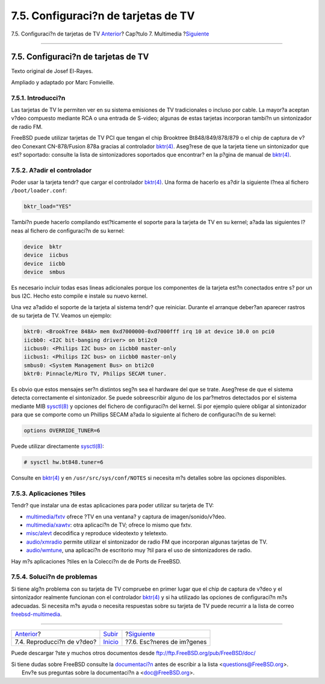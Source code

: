 ====================================
7.5. Configuraci?n de tarjetas de TV
====================================

.. raw:: html

   <div class="navheader">

7.5. Configuraci?n de tarjetas de TV
`Anterior <video-playback.html>`__?
Cap?tulo 7. Multimedia
?\ `Siguiente <scanners.html>`__

--------------

.. raw:: html

   </div>

.. raw:: html

   <div class="sect1">

.. raw:: html

   <div class="titlepage" xmlns="">

.. raw:: html

   <div>

.. raw:: html

   <div>

7.5. Configuraci?n de tarjetas de TV
------------------------------------

.. raw:: html

   </div>

.. raw:: html

   <div>

Texto original de Josef El-Rayes.

.. raw:: html

   </div>

.. raw:: html

   <div>

Ampliado y adaptado por Marc Fonvieille.

.. raw:: html

   </div>

.. raw:: html

   </div>

.. raw:: html

   </div>

.. raw:: html

   <div class="sect2">

.. raw:: html

   <div class="titlepage" xmlns="">

.. raw:: html

   <div>

.. raw:: html

   <div>

7.5.1. Introducci?n
~~~~~~~~~~~~~~~~~~~

.. raw:: html

   </div>

.. raw:: html

   </div>

.. raw:: html

   </div>

Las tarjetas de TV le permiten ver en su sistema emisiones de TV
tradicionales o incluso por cable. La mayor?a aceptan v?deo compuesto
mediante RCA o una entrada de S-video; algunas de estas tarjetas
incorporan tambi?n un sintonizador de radio FM.

FreeBSD puede utilizar tarjetas de TV PCI que tengan el chip Brooktree
Bt848/849/878/879 o el chip de captura de v?deo Conexant CN-878/Fusion
878a gracias al controlador
`bktr(4) <http://www.FreeBSD.org/cgi/man.cgi?query=bktr&sektion=4>`__.
Aseg?rese de que la tarjeta tiene un sintonizador que est? soportado:
consulte la lista de sintonizadores soportados que encontrar? en la
p?gina de manual de
`bktr(4) <http://www.FreeBSD.org/cgi/man.cgi?query=bktr&sektion=4>`__.

.. raw:: html

   </div>

.. raw:: html

   <div class="sect2">

.. raw:: html

   <div class="titlepage" xmlns="">

.. raw:: html

   <div>

.. raw:: html

   <div>

7.5.2. A?adir el controlador
~~~~~~~~~~~~~~~~~~~~~~~~~~~~

.. raw:: html

   </div>

.. raw:: html

   </div>

.. raw:: html

   </div>

Poder usar la tarjeta tendr? que cargar el controlador
`bktr(4) <http://www.FreeBSD.org/cgi/man.cgi?query=bktr&sektion=4>`__.
Una forma de hacerlo es a?dir la siguiente l?nea al fichero
``/boot/loader.conf``:

.. code:: programlisting

    bktr_load="YES"

Tambi?n puede hacerlo compilando est?ticamente el soporte para la
tarjeta de TV en su kernel; a?ada las siguientes l?neas al fichero de
configuraci?n de su kernel:

.. code:: programlisting

    device  bktr
    device  iicbus
    device  iicbb
    device  smbus

Es necesario incluir todas esas lineas adicionales porque los
componentes de la tarjeta est?n conectados entre s? por un bus I2C.
Hecho esto compile e instale su nuevo kernel.

Una vez a?adido el soporte de la tarjeta al sistema tendr? que
reiniciar. Durante el arranque deber?an aparecer rastros de su tarjeta
de TV. Veamos un ejemplo:

.. code:: programlisting

    bktr0: <BrookTree 848A> mem 0xd7000000-0xd7000fff irq 10 at device 10.0 on pci0
    iicbb0: <I2C bit-banging driver> on bti2c0
    iicbus0: <Philips I2C bus> on iicbb0 master-only
    iicbus1: <Philips I2C bus> on iicbb0 master-only
    smbus0: <System Management Bus> on bti2c0
    bktr0: Pinnacle/Miro TV, Philips SECAM tuner.

Es obvio que estos mensajes ser?n distintos seg?n sea el hardware del
que se trate. Aseg?rese de que el sistema detecta correctamente el
sintonizador. Se puede sobreescribir alguno de los par?metros detectados
por el sistema mediante MIB
`sysctl(8) <http://www.FreeBSD.org/cgi/man.cgi?query=sysctl&sektion=8>`__
y opciones del fichero de configuraci?n del kernel. Si por ejemplo
quiere obligar al sintonizador para que se comporte como un Phillips
SECAM a?ada lo siguiente al fichero de configuraci?n de su kernel:

.. code:: programlisting

    options OVERRIDE_TUNER=6

Puede utilizar directamente
`sysctl(8) <http://www.FreeBSD.org/cgi/man.cgi?query=sysctl&sektion=8>`__:

.. code:: screen

    # sysctl hw.bt848.tuner=6

Consulte en
`bktr(4) <http://www.FreeBSD.org/cgi/man.cgi?query=bktr&sektion=4>`__ y
en ``/usr/src/sys/conf/NOTES`` si necesita m?s detalles sobre las
opciones disponibles.

.. raw:: html

   </div>

.. raw:: html

   <div class="sect2">

.. raw:: html

   <div class="titlepage" xmlns="">

.. raw:: html

   <div>

.. raw:: html

   <div>

7.5.3. Aplicaciones ?tiles
~~~~~~~~~~~~~~~~~~~~~~~~~~

.. raw:: html

   </div>

.. raw:: html

   </div>

.. raw:: html

   </div>

Tendr? que instalar una de estas aplicaciones para poder utilizar su
tarjeta de TV:

.. raw:: html

   <div class="itemizedlist">

-  `multimedia/fxtv <http://www.freebsd.org/cgi/url.cgi?ports/multimedia/fxtv/pkg-descr>`__
   ofrece ?TV en una ventana? y captura de imagen/sonido/v?deo.

-  `multimedia/xawtv <http://www.freebsd.org/cgi/url.cgi?ports/multimedia/xawtv/pkg-descr>`__:
   otra aplicaci?n de TV; ofrece lo mismo que fxtv.

-  `misc/alevt <http://www.freebsd.org/cgi/url.cgi?ports/misc/alevt/pkg-descr>`__
   decodifica y reproduce videotexto y teletexto.

-  `audio/xmradio <http://www.freebsd.org/cgi/url.cgi?ports/audio/xmradio/pkg-descr>`__
   permite utilizar el sintonizador de radio FM que incorporan algunas
   tarjetas de TV.

-  `audio/wmtune <http://www.freebsd.org/cgi/url.cgi?ports/audio/wmtune/pkg-descr>`__,
   una aplicaci?n de escritorio muy ?til para el uso de sintonizadores
   de radio.

.. raw:: html

   </div>

Hay m?s aplicaciones ?tiles en la Colecci?n de de Ports de FreeBSD.

.. raw:: html

   </div>

.. raw:: html

   <div class="sect2">

.. raw:: html

   <div class="titlepage" xmlns="">

.. raw:: html

   <div>

.. raw:: html

   <div>

7.5.4. Soluci?n de problemas
~~~~~~~~~~~~~~~~~~~~~~~~~~~~

.. raw:: html

   </div>

.. raw:: html

   </div>

.. raw:: html

   </div>

Si tiene alg?n problema con su tarjeta de TV compruebe en primer lugar
que el chip de captura de v?deo y el sintonizador realmente funcionan
con el controlador
`bktr(4) <http://www.FreeBSD.org/cgi/man.cgi?query=bktr&sektion=4>`__ y
si ha utilizado las opciones de configuraci?n m?s adecuadas. Si necesita
m?s ayuda o necesita respuestas sobre su tarjeta de TV puede recurrir a
la lista de correo
`freebsd-multimedia <http://lists.FreeBSD.org/mailman/listinfo/freebsd-multimedia>`__.

.. raw:: html

   </div>

.. raw:: html

   </div>

.. raw:: html

   <div class="navfooter">

--------------

+---------------------------------------+-------------------------------+------------------------------------+
| `Anterior <video-playback.html>`__?   | `Subir <multimedia.html>`__   | ?\ `Siguiente <scanners.html>`__   |
+---------------------------------------+-------------------------------+------------------------------------+
| 7.4. Reproducci?n de v?deo?           | `Inicio <index.html>`__       | ?7.6. Esc?neres de im?genes        |
+---------------------------------------+-------------------------------+------------------------------------+

.. raw:: html

   </div>

Puede descargar ?ste y muchos otros documentos desde
ftp://ftp.FreeBSD.org/pub/FreeBSD/doc/

| Si tiene dudas sobre FreeBSD consulte la
  `documentaci?n <http://www.FreeBSD.org/docs.html>`__ antes de escribir
  a la lista <questions@FreeBSD.org\ >.
|  Env?e sus preguntas sobre la documentaci?n a <doc@FreeBSD.org\ >.
